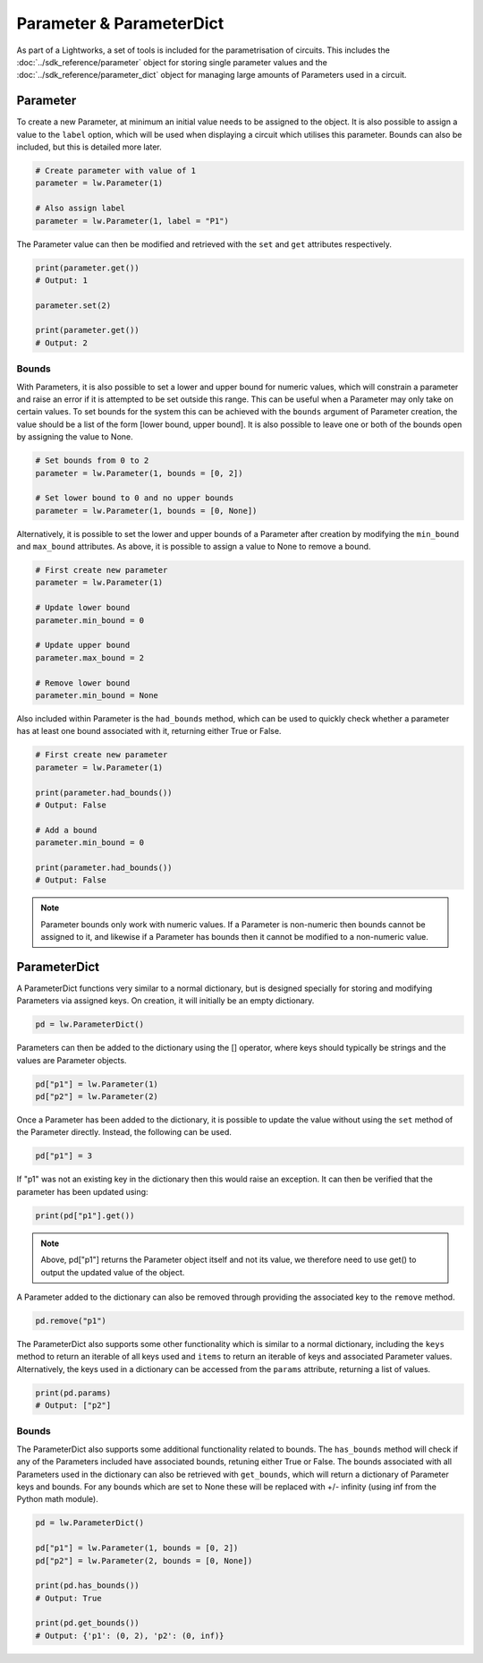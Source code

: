 Parameter & ParameterDict
=========================

As part of a Lightworks, a set of tools is included for the parametrisation of circuits. This includes the :doc:`../sdk_reference/parameter` object for storing single parameter values and the :doc:`../sdk_reference/parameter_dict` object for managing large amounts of Parameters used in a circuit.

Parameter
---------

To create a new Parameter, at minimum an initial value needs to be assigned to the object. It is also possible to assign a value to the ``label`` option, which will be used when displaying a circuit which utilises this parameter. Bounds can also be included, but this is detailed more later.

.. code-block:: Python

    # Create parameter with value of 1
    parameter = lw.Parameter(1)

    # Also assign label
    parameter = lw.Parameter(1, label = "P1")

The Parameter value can then be modified and retrieved with the ``set`` and ``get`` attributes respectively.

.. code-block:: Python

    print(parameter.get())
    # Output: 1

    parameter.set(2)

    print(parameter.get())
    # Output: 2

Bounds
^^^^^^

With Parameters, it is also possible to set a lower and upper bound for numeric values, which will constrain a parameter and raise an error if it is attempted to be set outside this range. This can be useful when a Parameter may only take on certain values. To set bounds for the system this can be achieved with the ``bounds`` argument of Parameter creation, the value should be a list of the form [lower bound, upper bound]. It is also possible to leave one or both of the bounds open by assigning the value to None.

.. code-block:: Python

    # Set bounds from 0 to 2
    parameter = lw.Parameter(1, bounds = [0, 2])

    # Set lower bound to 0 and no upper bounds
    parameter = lw.Parameter(1, bounds = [0, None])

Alternatively, it is possible to set the lower and upper bounds of a Parameter after creation by modifying the ``min_bound`` and ``max_bound`` attributes. As above, it is possible to assign a value to None to remove a bound.

.. code-block:: Python

    # First create new parameter
    parameter = lw.Parameter(1)

    # Update lower bound
    parameter.min_bound = 0

    # Update upper bound
    parameter.max_bound = 2

    # Remove lower bound
    parameter.min_bound = None

Also included within Parameter is the ``had_bounds`` method, which can be used to quickly check whether a parameter has at least one bound associated with it, returning either True or False.

.. code-block:: Python

    # First create new parameter
    parameter = lw.Parameter(1)

    print(parameter.had_bounds())
    # Output: False

    # Add a bound
    parameter.min_bound = 0

    print(parameter.had_bounds())
    # Output: False

.. note::
    Parameter bounds only work with numeric values. If a Parameter is non-numeric then bounds cannot be assigned to it, and likewise if a Parameter has bounds then it cannot be modified to a non-numeric value.

ParameterDict
-------------

A ParameterDict functions very similar to a normal dictionary, but is designed specially for storing and modifying Parameters via assigned keys. On creation, it will initially be an empty dictionary.

.. code-block:: Python
    
    pd = lw.ParameterDict()

Parameters can then be added to the dictionary using the [] operator, where keys should typically be strings and the values are Parameter objects.

.. code-block:: Python

    pd["p1"] = lw.Parameter(1)
    pd["p2"] = lw.Parameter(2)

Once a Parameter has been added to the dictionary, it is possible to update the value without using the ``set`` method of the Parameter directly. Instead, the following can be used.

.. code-block:: Python

    pd["p1"] = 3

If "p1" was not an existing key in the dictionary then this would raise an exception. It can then be verified that the parameter has been updated using:

.. code-block:: Python

    print(pd["p1"].get())

.. note::
    Above, pd["p1"] returns the Parameter object itself and not its value, we therefore need to use get() to output the updated value of the object.

A Parameter added to the dictionary can also be removed through providing the associated key to the ``remove`` method.

.. code-block:: Python

    pd.remove("p1")

The ParameterDict also supports some other functionality which is similar to a normal dictionary, including the ``keys`` method to return an iterable of all keys used and ``items`` to return an iterable of keys and associated Parameter values. Alternatively, the keys used in a dictionary can be accessed from the ``params`` attribute, returning a list of values.

.. code-block:: Python

    print(pd.params)
    # Output: ["p2"]

Bounds
^^^^^^

The ParameterDict also supports some additional functionality related to bounds. The ``has_bounds`` method will check if any of the Parameters included have associated bounds, retuning either True or False. The bounds associated with all Parameters used in the dictionary can also be retrieved with ``get_bounds``, which will return a dictionary of Parameter keys and bounds. For any bounds which are set to None these will be replaced with +/- infinity (using inf from the Python math module).

.. code-block:: Python

    pd = lw.ParameterDict()

    pd["p1"] = lw.Parameter(1, bounds = [0, 2])
    pd["p2"] = lw.Parameter(2, bounds = [0, None])

    print(pd.has_bounds())
    # Output: True

    print(pd.get_bounds())
    # Output: {'p1': (0, 2), 'p2': (0, inf)}